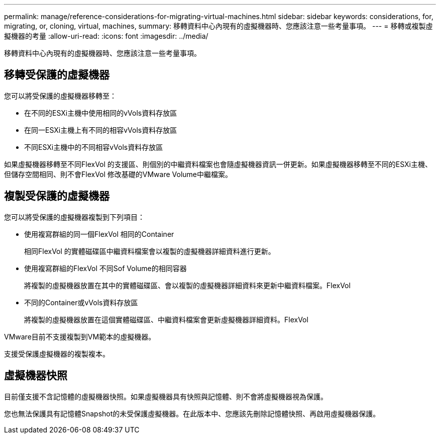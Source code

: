 ---
permalink: manage/reference-considerations-for-migrating-virtual-machines.html 
sidebar: sidebar 
keywords: considerations, for, migrating, or, cloning, virtual, machines, 
summary: 移轉資料中心內現有的虛擬機器時、您應該注意一些考量事項。 
---
= 移轉或複製虛擬機器的考量
:allow-uri-read: 
:icons: font
:imagesdir: ../media/


[role="lead"]
移轉資料中心內現有的虛擬機器時、您應該注意一些考量事項。



== 移轉受保護的虛擬機器

您可以將受保護的虛擬機器移轉至：

* 在不同的ESXi主機中使用相同的vVols資料存放區
* 在同一ESXi主機上有不同的相容vVols資料存放區
* 不同ESXi主機中的不同相容vVols資料存放區


如果虛擬機器移轉至不同FlexVol 的支援區、則個別的中繼資料檔案也會隨虛擬機器資訊一併更新。如果虛擬機器移轉至不同的ESXi主機、但儲存空間相同、則不會FlexVol 修改基礎的VMware Volume中繼檔案。



== 複製受保護的虛擬機器

您可以將受保護的虛擬機器複製到下列項目：

* 使用複寫群組的同一個FlexVol 相同的Container
+
相同FlexVol 的實體磁碟區中繼資料檔案會以複製的虛擬機器詳細資料進行更新。

* 使用複寫群組的FlexVol 不同Sof Volume的相同容器
+
將複製的虛擬機器放置在其中的實體磁碟區、會以複製的虛擬機器詳細資料來更新中繼資料檔案。FlexVol

* 不同的Container或vVols資料存放區
+
將複製的虛擬機器放置在這個實體磁碟區、中繼資料檔案會更新虛擬機器詳細資料。FlexVol



VMware目前不支援複製到VM範本的虛擬機器。

支援受保護虛擬機器的複製複本。



== 虛擬機器快照

目前僅支援不含記憶體的虛擬機器快照。如果虛擬機器具有快照與記憶體、則不會將虛擬機器視為保護。

您也無法保護具有記憶體Snapshot的未受保護虛擬機器。在此版本中、您應該先刪除記憶體快照、再啟用虛擬機器保護。
